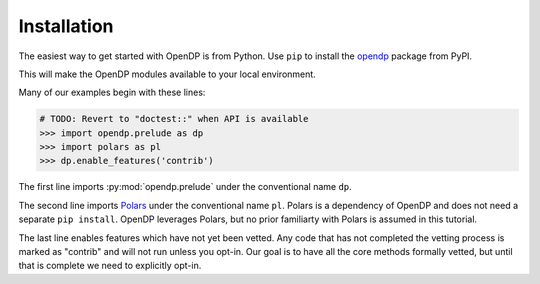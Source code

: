 Installation
============

The easiest way to get started with OpenDP is from Python.
Use ``pip`` to install the `opendp <https://pypi.org/project/opendp/>`_ package from PyPI.

.. prompt:: bash

    pip install opendp

This will make the OpenDP modules available to your local environment.

Many of our examples begin with these lines:

.. code-block::

    # TODO: Revert to "doctest::" when API is available
    >>> import opendp.prelude as dp
    >>> import polars as pl
    >>> dp.enable_features('contrib')

The first line imports :py:mod:`opendp.prelude` under the conventional name ``dp``.

The second line imports `Polars <https://pola-rs.github.io/polars/>`_ under the conventional name ``pl``.
Polars is a dependency of OpenDP and does not need a separate ``pip install``.
OpenDP leverages Polars, but no prior familiarty with Polars is assumed in this tutorial.

The last line enables features which have not yet been vetted.
Any code that has not completed the vetting process is marked as "contrib" and will not run unless you opt-in.
Our goal is to have all the core methods formally vetted,
but until that is complete we need to explicitly opt-in.
